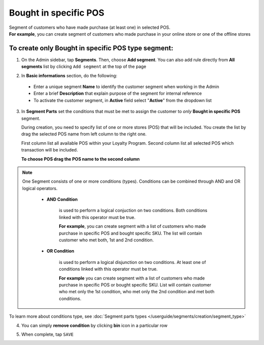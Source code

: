 .. index::
   single: pos

Bought in specific POS
======================

| Segment of customers who have made purchase (at least one) in selected POS. 

|  **For example**, you can create segment of customers who made purchase in your online store or one of the offline stores 

To create only Bought in specific POS type segment:
^^^^^^^^^^^^^^^^^^^^^^^^^^^^^^^^^^^^^^^^^^^^^^^^^^^

1. On the Admin sidebar, tap **Segments**. Then, choose **Add segment**. You can also add rule directly from **All segments** list by clicking ``Add segment`` at the top of the page 

.. image:: /userguide/_images/add_segment_button.png
   :alt:   Add Segment Options  


2. In **Basic informations** section, do the following:  

 - Enter a unique segment **Name** to identify the customer segment when working in the Admin
 - Enter a brief **Description** that explain purpose of the segment for internal reference
 - To activate the customer segment, in **Active** field select "**Active**" from the dropdown list

   
.. image:: /userguide/_images/basic_segment.png
   :alt:   Basic Informations Section

3. In **Segment Parts** set the conditions that must be met to assign the customer to *only* **Bought in specific POS** segment. 

   During creation, you need to specify list of one or more stores (POS) that will be included. You create the list by drag the selected POS name from left column to the right one. 
   
   First column list all available POS within your Loyalty Program. Second column list all selected POS which transaction will be included. 

   **To choose POS drag the POS name to the second column**
   
.. image:: /userguide/_images/segment_pos.png
   :alt:   Bought in POS Type
   


.. note:: 

    One Segment consists of one or more conditions (types). Conditions can be combined through AND and OR logical operators.
    
     - **AND Condition** 
    
         is used to perform a logical conjuction on two conditions. Both conditions linked with this operator must be true. 
    
         **For example**, you can create segment with a list of customers who made purchase in specific POS and bought specific SKU. The list will contain customer who met both, 1st and 2nd condition.
     
     - **OR Condition** 
 
         is used to perform a logical disjunction on two conditions. At least one of conditions linked with this operator must be true. 
    
         **For example** you can create segment with a list of customers who made purchase in specific POS or bought specific SKU. List will contain customer who met only the 1st condition, who met only the 2nd condition and met both conditions.
  
To learn more about conditions type, see :doc:`Segment parts types </userguide/segments/creation/segment_type>`

4. You can simply **remove condition** by clicking **bin** icon |bin| in a particular row

.. |bin| image:: /userguide/_images/bin.png

5. When complete, tap ``SAVE``  
 
   
   
   
